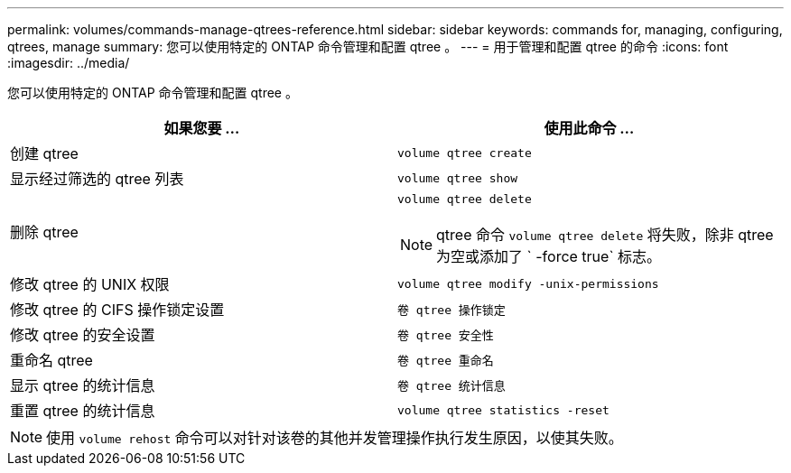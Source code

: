 ---
permalink: volumes/commands-manage-qtrees-reference.html 
sidebar: sidebar 
keywords: commands for, managing, configuring, qtrees, manage 
summary: 您可以使用特定的 ONTAP 命令管理和配置 qtree 。 
---
= 用于管理和配置 qtree 的命令
:icons: font
:imagesdir: ../media/


[role="lead"]
您可以使用特定的 ONTAP 命令管理和配置 qtree 。

[cols="2*"]
|===
| 如果您要 ... | 使用此命令 ... 


 a| 
创建 qtree
 a| 
`volume qtree create`



 a| 
显示经过筛选的 qtree 列表
 a| 
`volume qtree show`



 a| 
删除 qtree
 a| 
`volume qtree delete`

[NOTE]
====
qtree 命令 `volume qtree delete` 将失败，除非 qtree 为空或添加了 ` -force true` 标志。

====


 a| 
修改 qtree 的 UNIX 权限
 a| 
`volume qtree modify -unix-permissions`



 a| 
修改 qtree 的 CIFS 操作锁定设置
 a| 
`卷 qtree 操作锁定`



 a| 
修改 qtree 的安全设置
 a| 
`卷 qtree 安全性`



 a| 
重命名 qtree
 a| 
`卷 qtree 重命名`



 a| 
显示 qtree 的统计信息
 a| 
`卷 qtree 统计信息`



 a| 
重置 qtree 的统计信息
 a| 
`volume qtree statistics -reset`

|===
[NOTE]
====
使用 `volume rehost` 命令可以对针对该卷的其他并发管理操作执行发生原因，以使其失败。

====